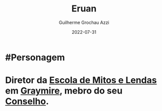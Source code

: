 :PROPERTIES:
:ID:       1a949eff-033b-417d-b1da-136d666b0f09
:END:
#+title: Eruan
#+author: Guilherme Grochau Azzi
#+date: 2022-07-31
#+hugo_lastmod: 2022-08-28
#+hugo_section: Personagens


* #Personagem

* Diretor da [[id:5aaf62f8-d844-4a04-bfbb-401ee8a19ce8][Escola de Mitos e Lendas]] em [[id:874229de-7601-41d8-9d0d-298b06eb4820][Graymire]], mebro do seu [[id:f6ee6518-550f-4e1e-9843-fff4e7eb812b][Conselho]].
